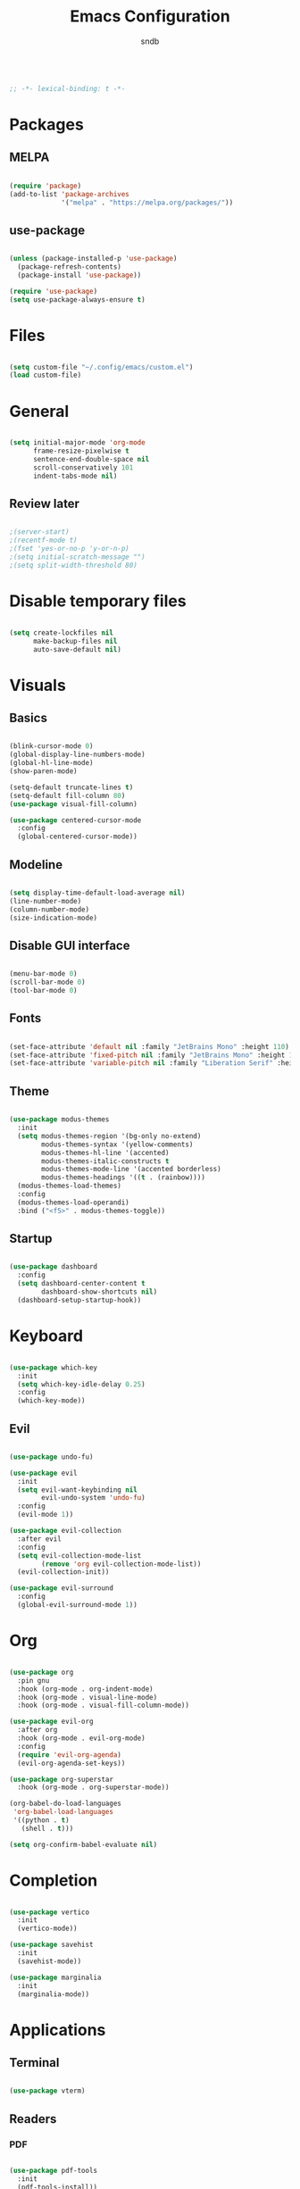 #+title: Emacs Configuration
#+author: sndb

#+begin_src emacs-lisp

  ;; -*- lexical-binding: t -*-

#+end_src

* Packages

** MELPA

#+begin_src emacs-lisp

  (require 'package)
  (add-to-list 'package-archives
               '("melpa" . "https://melpa.org/packages/"))

#+end_src

** use-package

#+begin_src emacs-lisp

  (unless (package-installed-p 'use-package)
    (package-refresh-contents)
    (package-install 'use-package))

  (require 'use-package)
  (setq use-package-always-ensure t)

#+end_src

* Files

#+begin_src emacs-lisp

  (setq custom-file "~/.config/emacs/custom.el")
  (load custom-file)

#+end_src

* General

#+begin_src emacs-lisp

  (setq initial-major-mode 'org-mode
        frame-resize-pixelwise t
        sentence-end-double-space nil
        scroll-conservatively 101
        indent-tabs-mode nil)

#+end_src

** Review later

#+begin_src emacs-lisp

  ;(server-start)
  ;(recentf-mode t)
  ;(fset 'yes-or-no-p 'y-or-n-p)
  ;(setq initial-scratch-message "")
  ;(setq split-width-threshold 80)

#+end_src

* Disable temporary files

#+begin_src emacs-lisp

  (setq create-lockfiles nil
        make-backup-files nil
        auto-save-default nil)

#+end_src

* Visuals

** Basics

#+begin_src emacs-lisp

  (blink-cursor-mode 0)
  (global-display-line-numbers-mode)
  (global-hl-line-mode)
  (show-paren-mode)

  (setq-default truncate-lines t)
  (setq-default fill-column 80)
  (use-package visual-fill-column)

  (use-package centered-cursor-mode
    :config
    (global-centered-cursor-mode))

#+end_src

** Modeline

#+begin_src emacs-lisp

  (setq display-time-default-load-average nil)
  (line-number-mode)
  (column-number-mode)
  (size-indication-mode)

#+end_src

** Disable GUI interface

#+begin_src emacs-lisp

  (menu-bar-mode 0)
  (scroll-bar-mode 0)
  (tool-bar-mode 0)

#+end_src

** Fonts

#+begin_src emacs-lisp

  (set-face-attribute 'default nil :family "JetBrains Mono" :height 110)
  (set-face-attribute 'fixed-pitch nil :family "JetBrains Mono" :height 1.0)
  (set-face-attribute 'variable-pitch nil :family "Liberation Serif" :height 160)

#+end_src

** Theme

#+begin_src emacs-lisp

  (use-package modus-themes
    :init
    (setq modus-themes-region '(bg-only no-extend)
          modus-themes-syntax '(yellow-comments)
          modus-themes-hl-line '(accented)
          modus-themes-italic-constructs t
          modus-themes-mode-line '(accented borderless)
          modus-themes-headings '((t . (rainbow))))
    (modus-themes-load-themes)
    :config
    (modus-themes-load-operandi)
    :bind ("<f5>" . modus-themes-toggle))

#+end_src

** Startup

#+begin_src emacs-lisp

  (use-package dashboard
    :config
    (setq dashboard-center-content t
          dashboard-show-shortcuts nil)
    (dashboard-setup-startup-hook))

#+end_src

* Keyboard

#+begin_src emacs-lisp

  (use-package which-key
    :init
    (setq which-key-idle-delay 0.25)
    :config
    (which-key-mode))

#+end_src

** Evil

#+begin_src emacs-lisp

  (use-package undo-fu)

  (use-package evil
    :init
    (setq evil-want-keybinding nil
          evil-undo-system 'undo-fu)
    :config
    (evil-mode 1))

  (use-package evil-collection
    :after evil
    :config
    (setq evil-collection-mode-list
          (remove 'org evil-collection-mode-list))
    (evil-collection-init))

  (use-package evil-surround
    :config
    (global-evil-surround-mode 1))

#+end_src

* Org

#+begin_src emacs-lisp

  (use-package org
    :pin gnu
    :hook (org-mode . org-indent-mode)
    :hook (org-mode . visual-line-mode)
    :hook (org-mode . visual-fill-column-mode))

  (use-package evil-org
    :after org
    :hook (org-mode . evil-org-mode)
    :config
    (require 'evil-org-agenda)
    (evil-org-agenda-set-keys))

  (use-package org-superstar
    :hook (org-mode . org-superstar-mode))

  (org-babel-do-load-languages
   'org-babel-load-languages
   '((python . t)
     (shell . t)))

  (setq org-confirm-babel-evaluate nil)

#+end_src

* Completion

#+begin_src emacs-lisp

  (use-package vertico
    :init
    (vertico-mode))

  (use-package savehist
    :init
    (savehist-mode))

  (use-package marginalia
    :init
    (marginalia-mode))

#+end_src

* Applications

** Terminal

#+begin_src emacs-lisp

  (use-package vterm)

#+end_src

** Readers

*** PDF

#+begin_src emacs-lisp

  (use-package pdf-tools
    :init
    (pdf-tools-install))

#+end_src

*** Epub

#+begin_src emacs-lisp

  (use-package nov
    :init
    (add-to-list 'auto-mode-alist '("\\.epub\\'" . nov-mode)))

#+end_src
